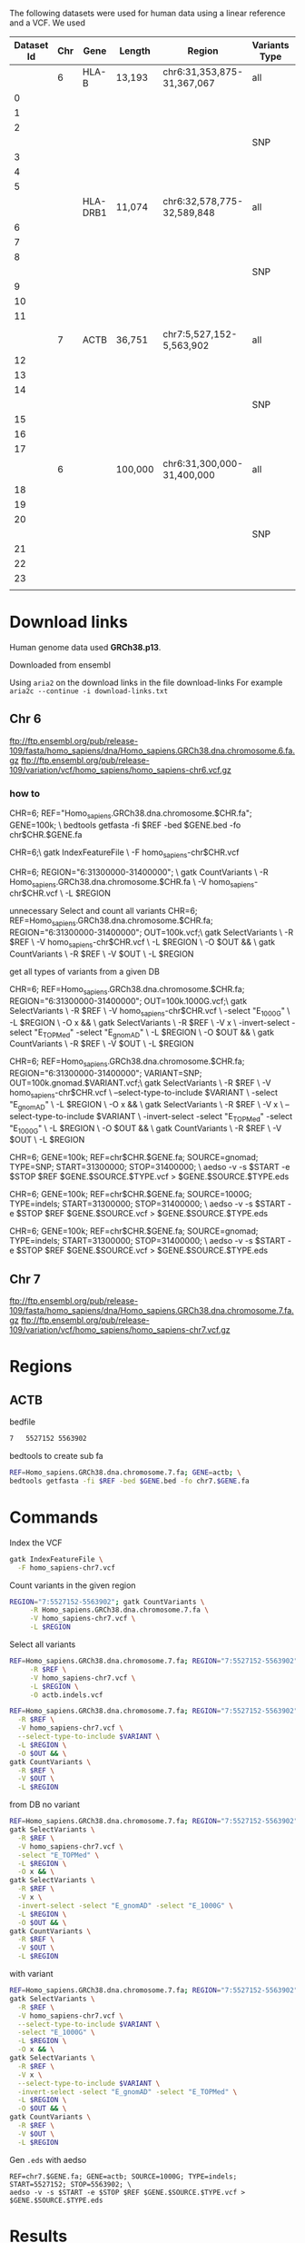 The following datasets were used for human data using a linear reference and a
VCF. We used 


#+CAPTION[Data Overview]: The datasets used for human data built from a VCF+linear reference
#+LABEL: tbl:degenerate-letter-index
|------------+-----+----------+---------+-----------------------------+---------------+---------------+--------+--------+-------|
| Dataset Id | Chr | Gene     | Length  | Region                      | Variants Type | Variant Count | source |      N |     m |
|------------+-----+----------+---------+-----------------------------+---------------+---------------+--------+--------+-------|
|            |   6 | HLA-B    | 13,193  | chr6:31,353,875-31,367,067  | all           |          4483 | all    |        |       |
|          0 |     |          |         |                             |               |            74 | 1000G  |  13332 |   224 |
|          1 |     |          |         |                             |               |          1188 | TOPMed |  15090 |  3453 |
|          2 |     |          |         |                             |               |           663 | gnomAD |  14436 |  2044 |
|            |     |          |         |                             | SNP           |          3752 | all    |        |       |
|          3 |     |          |         |                             |               |            53 | 1000G  |  13247 |   161 |
|          4 |     |          |         |                             |               |          1075 | TOPMed |  14355 |  3170 |
|          5 |     |          |         |                             |               |           567 | gnomAD |  14355 |  3170 |
|------------+-----+----------+---------+-----------------------------+---------------+---------------+--------+--------+-------|
|            |     | HLA-DRB1 | 11,074  | chr6:32,578,775-32,589,848  | all           |         6,477 | all    |        |       |
|          6 |     |          |         |                             |               |            99 | 1000G  | 11,278 |   307 |
|          7 |     |          |         |                             |               |         2,196 | TOPMed | 15,470 | 6,358 |
|          8 |     |          |         |                             |               |           368 | gnomAD | 12,004 | 1,091 |
|            |     |          |         |                             | SNP           |          4979 | all    |        |       |
|          9 |     |          |         |                             |               |            70 | 1000G  |  11151 |   214 |
|         10 |     |          |         |                             |               |         1,939 | TOPMed | 13,451 | 5,749 |
|         11 |     |          |         |                             |               |           285 | gnomAD | 11,425 |   870 |
|            |     |          |         |                             |               |               |        |        |       |
|------------+-----+----------+---------+-----------------------------+---------------+---------------+--------+--------+-------|
|            |   7 | ACTB     | 36,751  | chr7:5,527,152-5,563,902    | all           |         12683 | all    |        |       |
|         12 |     |          |         |                             |               |           212 | 1000G  |  37019 |   644 |
|         13 |     |          |         |                             |               |          5275 | TOPMed |  46944 | 15413 |
|         14 |     |          |         |                             |               |          1210 | gnomAD |  39006 |  3621 |
|            |     |          |         |                             | SNP           |         11399 | all    |        |       |
|         15 |     |          |         |                             |               |           208 | 1000G  |  36967 |   630 |
|         16 |     |          |         |                             |               |          4960 | TOPMed |  41947 | 13891 |
|         17 |     |          |         |                             |               |          1044 | gnomAD |  37876 |  3146 |
|------------+-----+----------+---------+-----------------------------+---------------+---------------+--------+--------+-------|
|            |   6 |          | 100,000 | chr6:31,300,000- 31,400,000 | all           |         25748 | all    |        |       |
|         18 |     |          |         |                             |               |           456 | 1000G  | 100951 |  1375 |
|         19 |     |          |         |                             |               |          8525 | TOPMed |        |       |
|         20 |     |          |         |                             |               |          2436 | gnomAD | 104945 |  7297 |
|            |     |          |         |                             | SNP           |               | all    |        |       |
|         21 |     |          |         |                             |               |           359 | 1000G  | 100368 |  1082 |
|         22 |     |          |         |                             |               |          7645 | TOPMed |        |       |
|         23 |     |          |         |                             |               |          2007 | gnomAD | 102236 |  6097 |
|            |     |          |         |                             |               |               |        |        |       |




* Download links

Human genome data used *GRCh38.p13*.

Downloaded from ensembl

Using ~aria2~ on the download links in the file download-links
For example ~aria2c --continue -i download-links.txt~


** Chr 6

ftp://ftp.ensembl.org/pub/release-109/fasta/homo_sapiens/dna/Homo_sapiens.GRCh38.dna.chromosome.6.fa.gz
ftp://ftp.ensembl.org/pub/release-109/variation/vcf/homo_sapiens/homo_sapiens-chr6.vcf.gz

*** how to
CHR=6; REF="Homo_sapiens.GRCh38.dna.chromosome.$CHR.fa"; GENE=100k; \
bedtools getfasta -fi $REF -bed $GENE.bed -fo chr$CHR.$GENE.fa

CHR=6;\
gatk IndexFeatureFile \
  -F homo_sapiens-chr$CHR.vcf

CHR=6; REGION="6:31300000-31400000"; \
gatk CountVariants \
     -R Homo_sapiens.GRCh38.dna.chromosome.$CHR.fa \
     -V homo_sapiens-chr$CHR.vcf \
     -L $REGION

unnecessary
Select and count all variants
CHR=6; REF=Homo_sapiens.GRCh38.dna.chromosome.$CHR.fa; REGION="6:31300000-31400000"; OUT=100k.vcf;\
gatk SelectVariants \
  -R $REF \
  -V homo_sapiens-chr$CHR.vcf \
  -L $REGION \
  -O $OUT && \
gatk CountVariants \
  -R $REF \
  -V $OUT \
  -L $REGION

get all types of variants from a given DB
  
CHR=6; REF=Homo_sapiens.GRCh38.dna.chromosome.$CHR.fa; REGION="6:31300000-31400000"; OUT=100k.1000G.vcf;\
gatk SelectVariants \
  -R $REF \
  -V homo_sapiens-chr$CHR.vcf \
  -select "E_1000G" \
  -L $REGION \
  -O x && \
gatk SelectVariants \
  -R $REF \
  -V x \
  -invert-select -select "E_TOPMed" -select "E_gnomAD" \
  -L $REGION \
  -O $OUT && \
gatk CountVariants \
  -R $REF \
  -V $OUT \
  -L $REGION


CHR=6; REF=Homo_sapiens.GRCh38.dna.chromosome.$CHR.fa; REGION="6:31300000-31400000"; VARIANT=SNP; OUT=100k.gnomad.$VARIANT.vcf;\
gatk SelectVariants \
  -R $REF \
  -V homo_sapiens-chr$CHR.vcf \
  --select-type-to-include $VARIANT \
  -select "E_gnomAD" \
  -L $REGION \
  -O x && \
gatk SelectVariants \
  -R $REF \
  -V x \
  --select-type-to-include $VARIANT \
  -invert-select -select "E_TOPMed" -select "E_1000G" \
  -L $REGION \
  -O $OUT && \
gatk CountVariants \
  -R $REF \
  -V $OUT \
  -L $REGION

CHR=6; GENE=100k; REF=chr$CHR.$GENE.fa; SOURCE=gnomad; TYPE=SNP; START=31300000; STOP=31400000; \
aedso -v -s $START -e $STOP $REF $GENE.$SOURCE.$TYPE.vcf > $GENE.$SOURCE.$TYPE.eds
  
CHR=6; GENE=100k; REF=chr$CHR.$GENE.fa; SOURCE=1000G; TYPE=indels; START=31300000; STOP=31400000; \
aedso -v -s $START -e $STOP $REF $GENE.$SOURCE.vcf > $GENE.$SOURCE.$TYPE.eds

CHR=6; GENE=100k; REF=chr$CHR.$GENE.fa; SOURCE=gnomad; TYPE=indels; START=31300000; STOP=31400000; \
aedso -v -s $START -e $STOP $REF $GENE.$SOURCE.vcf > $GENE.$SOURCE.$TYPE.eds


** Chr 7

ftp://ftp.ensembl.org/pub/release-109/fasta/homo_sapiens/dna/Homo_sapiens.GRCh38.dna.chromosome.7.fa.gz
ftp://ftp.ensembl.org/pub/release-109/variation/vcf/homo_sapiens/homo_sapiens-chr7.vcf.gz


* Regions

** ACTB

bedfile
#+BEGIN_SRC bash
7	5527152	5563902
#+END_SRC

bedtools to create sub fa
#+BEGIN_SRC bash
REF=Homo_sapiens.GRCh38.dna.chromosome.7.fa; GENE=actb; \
bedtools getfasta -fi $REF -bed $GENE.bed -fo chr7.$GENE.fa
#+END_SRC


* Commands
Index the VCF
#+BEGIN_SRC bash
gatk IndexFeatureFile \
  -F homo_sapiens-chr7.vcf
#+END_SRC

Count variants in the given region
#+BEGIN_SRC bash
REGION="7:5527152-5563902"; gatk CountVariants \
     -R Homo_sapiens.GRCh38.dna.chromosome.7.fa \
     -V homo_sapiens-chr7.vcf \
     -L $REGION
#+END_SRC

Select all variants
#+BEGIN_SRC bash
REF=Homo_sapiens.GRCh38.dna.chromosome.7.fa; REGION="7:5527152-5563902"; gatk SelectVariants \
     -R $REF \
     -V homo_sapiens-chr7.vcf \
     -L $REGION \
     -O actb.indels.vcf
#+END_SRC

#+BEGIN_SRC bash
REF=Homo_sapiens.GRCh38.dna.chromosome.7.fa; REGION="7:5527152-5563902";  VARIANT=SNP; OUT=actb.snp.vcf; gatk SelectVariants \
  -R $REF \
  -V homo_sapiens-chr7.vcf \
  --select-type-to-include $VARIANT \
  -L $REGION \
  -O $OUT && \
gatk CountVariants \
  -R $REF \
  -V $OUT \
  -L $REGION
#+END_SRC

from DB
no variant
#+BEGIN_SRC bash
REF=Homo_sapiens.GRCh38.dna.chromosome.7.fa; REGION="7:5527152-5563902"; OUT="actb.topmed.indels.vcf"; \
gatk SelectVariants \
  -R $REF \
  -V homo_sapiens-chr7.vcf \
  -select "E_TOPMed" \
  -L $REGION \
  -O x && \
gatk SelectVariants \
  -R $REF \
  -V x \
  -invert-select -select "E_gnomAD" -select "E_1000G" \
  -L $REGION \
  -O $OUT && \
gatk CountVariants \
  -R $REF \
  -V $OUT \
  -L $REGION
#+END_SRC


with variant
#+BEGIN_SRC bash
REF=Homo_sapiens.GRCh38.dna.chromosome.7.fa; REGION="7:5527152-5563902"; VARIANT=SNP; OUT="actb.1000G.$VARIANT.vcf"; \
gatk SelectVariants \
  -R $REF \
  -V homo_sapiens-chr7.vcf \
  --select-type-to-include $VARIANT \
  -select "E_1000G" \
  -L $REGION \
  -O x && \
gatk SelectVariants \
  -R $REF \
  -V x \
  --select-type-to-include $VARIANT \
  -invert-select -select "E_gnomAD" -select "E_TOPMed" \
  -L $REGION \
  -O $OUT && \
gatk CountVariants \
  -R $REF \
  -V $OUT \
  -L $REGION
#+END_SRC

Gen ~.eds~ with aedso
#+BEGIN_SRC
REF=chr7.$GENE.fa; GENE=actb; SOURCE=1000G; TYPE=indels; START=5527152; STOP=5563902; \
aedso -v -s $START -e $STOP $REF $GENE.$SOURCE.$TYPE.vcf > $GENE.$SOURCE.$TYPE.eds
#+END_SRC

* Results

In ID zero where m_2 is just half of N_2

| ID | Dataset                          | N_1 | m_1 | N_2 | m_2 |   Naive |  Improved |
|----+----------------------------------+-----+-----+-----+-----+---------+-----------|
|  0 | HLA-B 1000G all (0) vs SNP (3)   |     |     |     |     | 1.26589 | 0.0388119 |
|  1 | HLA-DRB1 1000G (6) vs TOPMED (7) |     |     |     |     | 1.43796 |  0.270942 |
|  2 | ACTB     1000G 12 and gNomad 17  |     |     |     |     | 11.3456 |  0.314023 |
|  3 | HLA-B TOPMed all (1) vs SNP (4)  |     |     |     |     |         |           |
|  4 | HLA-B gnomAD all (2) vs SNP (5)  |     |     |     |     |         |           |



https://github.com/urbanslug/junctions/archive/refs/heads/master.zip
